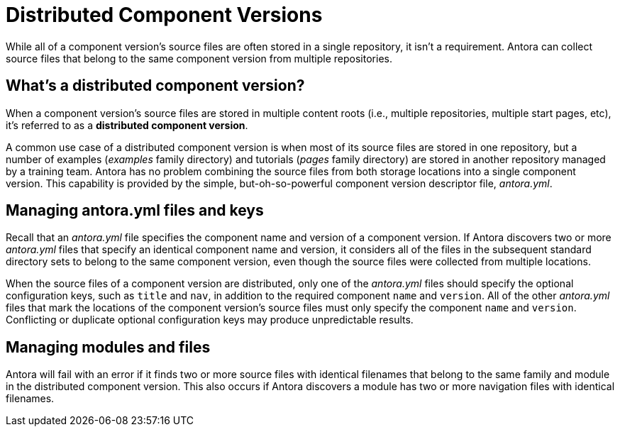 = Distributed Component Versions

While all of a component version's source files are often stored in a single repository, it isn't a requirement.
Antora can collect source files that belong to the same component version from multiple repositories.

== What's a distributed component version?

When a component version's source files are stored in multiple content roots (i.e., multiple repositories, multiple start pages, etc), it's referred to as a [.term]*distributed component version*.
// or, simply, a *distributed component*.

A common use case of a distributed component version is when most of its source files are stored in one repository, but a number of examples ([.path]_examples_ family directory) and tutorials ([.path]_pages_ family directory) are stored in another repository managed by a training team.
Antora has no problem combining the source files from both storage locations into a single component version.
This capability is provided by the simple, but-oh-so-powerful component version descriptor file, [.path]_antora.yml_.

== Managing antora.yml files and keys

Recall that an [.path]_antora.yml_ file specifies the component name and version of a component version.
If Antora discovers two or more [.path]_antora.yml_ files that specify an identical component name and version, it considers all of the files in the subsequent standard directory sets to belong to the same component version, even though the source files were collected from multiple locations.

When the source files of a component version are distributed, only one of the [.path]_antora.yml_ files should specify the optional configuration keys, such as `title` and `nav`, in addition to the required component `name` and `version`.
All of the other [.path]_antora.yml_ files that mark the locations of the component version's source files must only specify the component `name` and `version`.
Conflicting or duplicate optional configuration keys may produce unpredictable results.

== Managing modules and files

Antora will fail with an error if it finds two or more source files with identical filenames that belong to the same family and module in the distributed component version.
This also occurs if Antora discovers a module has two or more navigation files with identical filenames.

//== Playbook content source order
